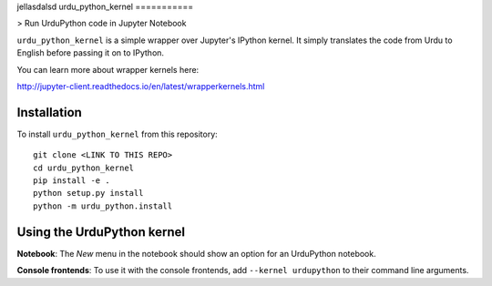 jellasdalsd
urdu_python_kernel
===========

> Run UrduPython code in Jupyter Notebook

``urdu_python_kernel`` is a simple wrapper over Jupyter's IPython kernel. It simply translates the code from Urdu to English before passing it on to IPython.

You can learn more about wrapper kernels here:

http://jupyter-client.readthedocs.io/en/latest/wrapperkernels.html

Installation
------------
To install ``urdu_python_kernel`` from this repository::

    git clone <LINK TO THIS REPO>
    cd urdu_python_kernel
    pip install -e .
    python setup.py install
    python -m urdu_python.install

Using the UrduPython kernel
---------------------
**Notebook**: The *New* menu in the notebook should show an option for an UrduPython notebook.

**Console frontends**: To use it with the console frontends, add ``--kernel urdupython`` to
their command line arguments.
